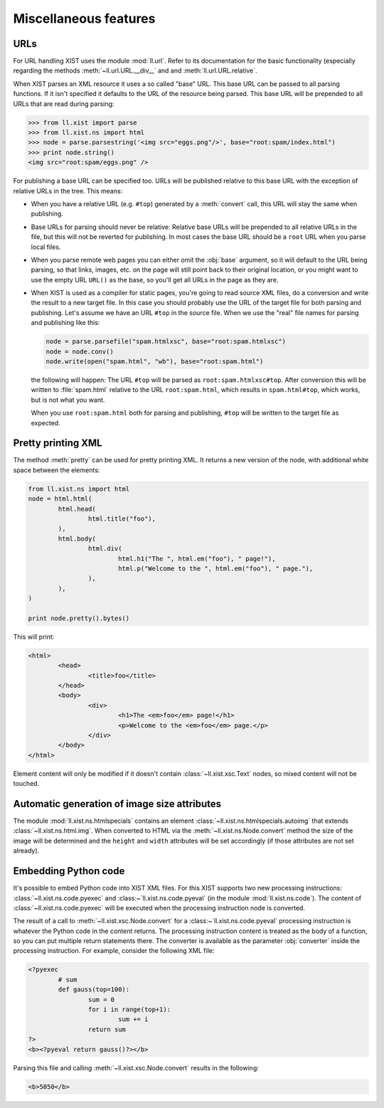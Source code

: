 Miscellaneous features
======================

URLs
----

For URL handling XIST uses the module :mod:`ll.url`. Refer to its documentation
for the basic functionality (especially regarding the methods
:meth:`~ll.url.URL.__div__` and and :meth:`ll.url.URL.relative`.

When XIST parses an XML resource it uses a so called "base" URL.
This base URL can be passed to all parsing functions. If it isn't specified
it defaults to the URL of the resource being parsed. This base URL will
be prepended to all URLs that are read during parsing:

.. sourcecode:: pycon

	>>> from ll.xist import parse
	>>> from ll.xist.ns import html
	>>> node = parse.parsestring('<img src="eggs.png"/>', base="root:spam/index.html")
	>>> print node.string()
	<img src="root:spam/eggs.png" />

For publishing a base URL can be specified too. URLs will be published
relative to this base URL with the exception of relative URLs in the tree.
This means:

*	When you have a relative URL (e.g. ``#top``) generated by a :meth:`convert`
	call, this URL will stay the same when publishing.

*	Base URLs for parsing should never be relative: Relative base URLs will be
	prepended to all relative URLs in the file, but this will not be reverted for
	publishing. In most cases the base URL should be a ``root`` URL when you parse
	local files.

*	When you parse remote web pages you can either omit the :obj:`base` argument,
	so it will default to the URL being parsing, so that links, images, etc. on
	the page will still point back to their original location, or you might want
	to use the empty URL ``URL()`` as the base, so you'll get all URLs in the
	page as they are.

*	When XIST is used as a compiler for static pages, you're going to read source
	XML files, do a conversion and write the result to a new target file.
	In this case you should probably use the URL of the target file for both
	parsing and publishing. Let's assume we have an URL ``#top`` in the source
	file. When we use the "real" file names for parsing and publishing like this:

	.. sourcecode:: python

		node = parse.parsefile("spam.htmlxsc", base="root:spam.htmlxsc")
		node = node.conv()
		node.write(open("spam.html", "wb"), base="root:spam.html")

	the following will happen: The URL ``#top`` will be parsed as
	``root:spam.htmlxsc#top``. After conversion this will be written to
	:file:`spam.html` relative to the URL ``root:spam.html``, which results
	in ``spam.html#top``, which works, but is not what you want.

	When you use ``root:spam.html`` both for parsing and publishing, ``#top``
	will be written to the target file as expected.


Pretty printing XML
-------------------

The method :meth:`pretty` can be used for pretty printing XML. It returns a
new version of the node, with additional white space between the elements:

.. sourcecode:: python

	from ll.xist.ns import html
	node = html.html(
		html.head(
			html.title("foo"),
		),
		html.body(
			html.div(
				html.h1("The ", html.em("foo"), " page!"),
				html.p("Welcome to the ", html.em("foo"), " page."),
			),
		),
	)

	print node.pretty().bytes()

This will print:

.. sourcecode:: xml

	<html>
		<head>
			<title>foo</title>
		</head>
		<body>
			<div>
				<h1>The <em>foo</em> page!</h1>
				<p>Welcome to the <em>foo</em> page.</p>
			</div>
		</body>
	</html>

Element content will only be modified if it doesn't contain
:class:`~ll.xist.xsc.Text` nodes, so mixed content will not be touched.


Automatic generation of image size attributes
---------------------------------------------

The module :mod:`ll.xist.ns.htmlspecials` contains an element
:class:`~ll.xist.ns.htmlspecials.autoimg` that extends
:class:`~ll.xist.ns.html.img`. When converted to HTML via the
:meth:`~ll.xist.ns.Node.convert` method the size of the image will be determined and
the ``height`` and ``width`` attributes will be set accordingly (if those
attributes are not set already).


Embedding Python code
---------------------

It's possible to embed Python code into XIST XML files. For this XIST supports
two new processing instructions: :class:`~ll.xist.ns.code.pyexec` and
:class:~`ll.xist.ns.code.pyeval` (in the module :mod:`ll.xist.ns.code`).
The content of :class:`~ll.xist.ns.code.pyexec` will be executed when the
processing instruction node is converted.

The result of a call to :meth:`~ll.xist.xsc.Node.convert` for a
:class:~`ll.xist.ns.code.pyeval` processing instruction is whatever the
Python code in the content returns. The processing instruction content is
treated as the body of a function, so you can put multiple return statements
there. The converter is available as the parameter :obj:`converter` inside
the processing instruction. For example, consider the following XML file:

.. sourcecode:: xml


	<?pyexec
		# sum
		def gauss(top=100):
			sum = 0
			for i in range(top+1):
				sum += i
			return sum
	?>
	<b><?pyeval return gauss()?></b>

Parsing this file and calling :meth:`~ll.xist.xsc.Node.convert` results in the
following:

.. sourcecode:: xml

	<b>5050</b>
